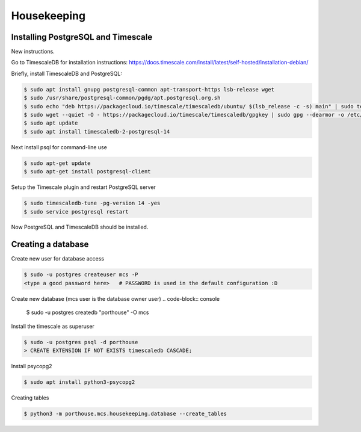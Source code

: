 

Housekeeping
############




Installing PostgreSQL and Timescale
--------------------------------

New instructions.

Go to TimescaleDB for installation instructions:
https://docs.timescale.com/install/latest/self-hosted/installation-debian/

Briefly, install TimescaleDB and PostgreSQL:

.. code-block:: console

    $ sudo apt install gnupg postgresql-common apt-transport-https lsb-release wget
    $ sudo /usr/share/postgresql-common/pgdg/apt.postgresql.org.sh
    $ sudo echo "deb https://packagecloud.io/timescale/timescaledb/ubuntu/ $(lsb_release -c -s) main" | sudo tee /etc/apt/sources.list.d/timescaledb.list
    $ sudo wget --quiet -O - https://packagecloud.io/timescale/timescaledb/gpgkey | sudo gpg --dearmor -o /etc/apt/trusted.gpg.d/timescaledb.gpg
    $ sudo apt update
    $ sudo apt install timescaledb-2-postgresql-14

Next install psql for command-line use

.. code-block:: console

    $ sudo apt-get update
    $ sudo apt-get install postgresql-client

Setup the Timescale plugin and restart PostgreSQL server

.. code-block:: console

    $ sudo timescaledb-tune -pg-version 14 -yes
    $ sudo service postgresql restart

Now PostgreSQL and TimescaleDB should be installed.

.. TODO::
    See if these are necessary.
    (Might need this command below for access to postgresql.conf, to add timescaledb to preloaded libraries.)
    .. code-block:: console
        $ sudo chown postgres:root /etc/postgresql/14/main/*

    (Now maybe restart the service, after using timescaledb-tune)
    .. code-block:: console
        $ systemctl restart postgresql



Creating a database
---------------

Create new user for database access

.. code-block:: console

    $ sudo -u postgres createuser mcs -P
    <type a good password here>   # PASSWORD is used in the default configuration :D

Create new database (mcs user is the database owner user)
.. code-block:: console

    $ sudo -u postgres createdb "porthouse" -O mcs

.. TODO::

    Write about housekeeping schema setup

Install the timescale as superuser

.. code-block:: console

    $ sudo -u postgres psql -d porthouse
    > CREATE EXTENSION IF NOT EXISTS timescaledb CASCADE;


Install psycopg2

.. code-block:: console

    $ sudo apt install python3-psycopg2


Creating tables

.. code-block:: console

    $ python3 -m porthouse.mcs.housekeeping.database --create_tables
